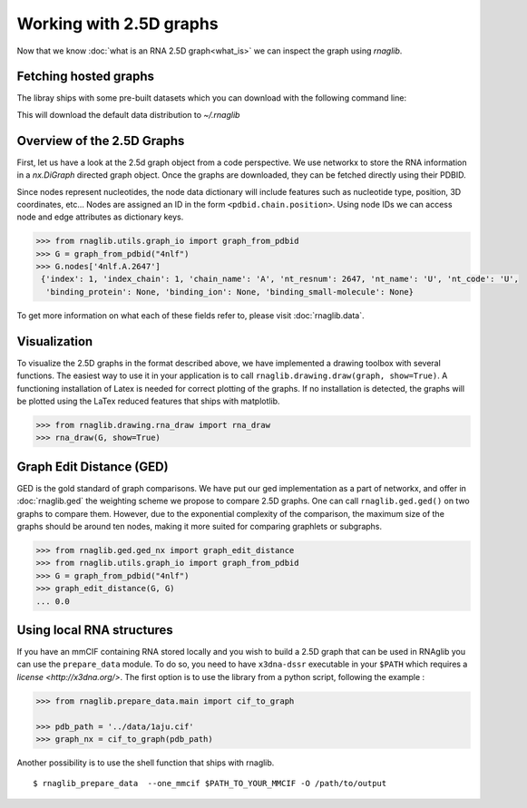 Working with 2.5D graphs
~~~~~~~~~~~~~~~~~~~~~~~~~

Now that we know :doc:`what is an RNA 2.5D graph<what_is>` we can inspect the graph using `rnaglib`.

Fetching hosted graphs
--------------------------

The libray ships with some pre-built datasets which you can download with the following command line:

..
        $ rnaglib_download


This will download the default data distribution to `~/.rnaglib`


Overview of the 2.5D Graphs
-----------------------------

First, let us have a look at the 2.5d graph object from a code perspective.
We use networkx to store the RNA information in a `nx.DiGraph` directed graph object.
Once the graphs are downloaded, they can be fetched directly using their PDBID.

Since nodes represent nucleotides, the node data dictionary will include features such as nucleotide type,
position, 3D coordinates, etc...
Nodes are assigned an ID in the form ``<pdbid.chain.position>``.
Using node IDs we can access node and edge attributes as dictionary keys.

.. code-block:: python

   >>> from rnaglib.utils.graph_io import graph_from_pdbid
   >>> G = graph_from_pdbid("4nlf")
   >>> G.nodes['4nlf.A.2647']
    {'index': 1, 'index_chain': 1, 'chain_name': 'A', 'nt_resnum': 2647, 'nt_name': 'U', 'nt_code': 'U',
     'binding_protein': None, 'binding_ion': None, 'binding_small-molecule': None}

To get more information on what each of these fields refer to, please visit :doc:`rnaglib.data`.



Visualization
-------------

To visualize the 2.5D graphs in the format described above, we have implemented a drawing toolbox with several
functions. The easiest way to use it in your application is to call ``rnaglib.drawing.draw(graph, show=True)``.
A functioning installation of Latex is needed for correct plotting of the graphs. If no installation is detected,
the graphs will be plotted using the LaTex reduced features that ships with matplotlib.

.. code-block:: python

    >>> from rnaglib.drawing.rna_draw import rna_draw
    >>> rna_draw(G, show=True)

|Example graph|


Graph Edit Distance (GED)
-------------------------

GED is the gold standard of graph comparisons. We have put our ged implementation as a part of networkx, and offer
in :doc:`rnaglib.ged` the weighting scheme we propose to compare 2.5D graphs. One can call ``rnaglib.ged.ged()`` on two
graphs to compare them. However, due to the exponential complexity of the comparison, the maximum size of the graphs
should be around ten nodes, making it more suited for comparing graphlets or subgraphs.

.. code-block:: python

    >>> from rnaglib.ged.ged_nx import graph_edit_distance
    >>> from rnaglib.utils.graph_io import graph_from_pdbid
    >>> G = graph_from_pdbid("4nlf")
    >>> graph_edit_distance(G, G)
    ... 0.0

.. |Example graph| image:: https://jwgitlab.cs.mcgill.ca/cgoliver/rnaglib/-/raw/main/images/Fig1.png



Using local RNA structures
-----------------------------


If you have an mmCIF containing RNA stored locally and you wish to build a 2.5D graph that can be used in RNAglib you
can use the ``prepare_data`` module.
To do so, you need to have ``x3dna-dssr`` executable in your ``$PATH`` which requires a `license <http://x3dna.org/>`.
The first option is to use the library from a python script, following the example :

.. code-block:: python

    >>> from rnaglib.prepare_data.main import cif_to_graph

    >>> pdb_path = '../data/1aju.cif'
    >>> graph_nx = cif_to_graph(pdb_path)

Another possibility is to use the shell function that ships with rnaglib.

::

    $ rnaglib_prepare_data  --one_mmcif $PATH_TO_YOUR_MMCIF -O /path/to/output


